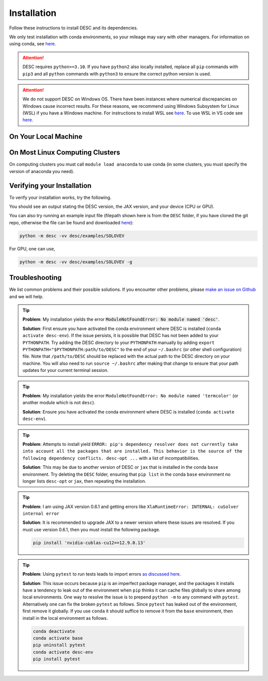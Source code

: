 ============
Installation
============

Follow these instructions to install DESC and its dependencies.

We only test installation with conda environments, so your mileage may vary with other managers.
For information on using conda, see `here <https://conda.io/projects/conda/en/latest/user-guide/getting-started.html#starting-conda>`__.

.. attention::

    DESC requires ``python>=3.10``. If you have ``python2`` also locally installed, replace all ``pip`` commands with ``pip3`` and all ``python`` commands with ``python3`` to ensure the correct python version is used.

.. attention::

    We do not support DESC on Windows OS.
    There have been instances where numerical discrepancies on Windows cause incorrect results.
    For these reasons, we recommend using Windows Subsystem for Linux (WSL) if you have a Windows machine.
    For instructions to install WSL see `here <https://learn.microsoft.com/en-us/windows/wsl/install>`__.
    To use WSL in VS code see `here <https://code.visualstudio.com/docs/remote/wsl>`__.


On Your Local Machine
*********************

.. tab-set::

    .. tab-item:: CPU

        .. dropdown:: PyPI

            .. code-block:: sh

                pip install desc-opt

        .. dropdown:: GitHub

            .. code-block:: sh

                git clone https://github.com/PlasmaControl/DESC.git
                cd DESC
                conda create --name desc-env 'python>=3.10, <=3.13'
                conda activate desc-env
                pip install --editable .

            You may optionally install developer requirements if you want to run tests.

            .. code-block:: sh

                pip install -r devtools/dev-requirements.txt

            These instructions were tested to work on an M1 Macbook device on May 3, 2023.

        .. dropdown:: uv

            One could use `uv <https://docs.astral.sh/uv>`_, a new python package management tool, instead of pip.
            For a project that modifies DESC and also uses it to perform analysis,
            it can be nice to separate the DESC folder from the project's data, scripts, jupyter notebooks, etc.
            This will show how to set up a new ``uv`` project called ``myproject`` with DESC as an editable dependency (Either on local machine or on the cluster, this method can work with both),
            and with the ability to use DESC in a jupyter notebook.

            .. code-block:: sh

                # download UV; it installs into .local/bin
                curl -LsSf https://astral.sh/uv/install.sh | sh

                # the depth=1 option reduces the quantity of older data downloaded
                git clone --depth=1 git@github.com:PlasmaControl/DESC.git

                # initialize a project
                uv init myproject
                cd myproject

                # add dependencies
                uv add --editable "../DESC"

                # test the installation
                uv run python

                >>> from desc.backend import print_backend_info
                >>> print_backend_info()

                # Jupyter Notebooks
                # ----------------
                # install a jupyter kernel
                uv add --dev ipykernel
                uv run ipython kernel install --user --env VIRTUAL_ENV $(pwd)/.venv --name=myproject

                # run jupyter
                uv run --with jupyter jupyter lab

    .. tab-item:: CPU+GPU

        For GPU support, you must install the JAX library as discussed in `JAX installation docs <https://github.com/google/jax#installation>`__.
        For example, below are the instructions to install on compatible devices with an NVIDIA GPU.

        .. code-block:: sh

            git clone https://github.com/PlasmaControl/DESC.git
            cd DESC
            conda create --name desc-env -c conda-forge 'python>=3.10, <=3.13' 'fftw' 'gxx<12'
            conda activate desc-env

            export CMAKE_PREFIX_PATH=$CONDA_PREFIX:$CMAKE_PREFIX_PATH
            sed -i '1 s/^jax/jax[cuda12]/' requirements.txt
            sed -i '/^jax-finufft/d' requirements.txt

            pip install --editable .
            pip install -Ccmake.define.JAX_FINUFFT_USE_CUDA=ON --no-binary=jax-finufft jax-finufft

        Note that on BSD systems, the ``sed`` command that replaces ``jax`` with ``jax[cuda12]``
        in the ``requirements.txt`` file is ``sed -i '' '1 s/^jax/jax[cuda12]/' requirements.txt``.

        You may optionally install developer requirements if you want to run tests.

        .. code-block:: sh

            pip install -r devtools/dev-requirements.txt


On Most Linux Computing Clusters
********************************

On computing clusters you must call ``module load anaconda`` to use conda (in some clusters, you must specify the version of anaconda you need).


.. tab-set::

    .. tab-item:: CPU

        .. dropdown:: PyPI

            .. code-block:: sh

                pip install desc-opt

        .. dropdown:: GitHub

            .. code-block:: sh

                git clone https://github.com/PlasmaControl/DESC.git
                cd DESC
                # below command may vary depending on cluster
                module load anaconda

                conda create --name desc-env 'python>=3.10, <=3.13'
                conda activate desc-env
                pip install --editable .

            You may optionally install developer requirements if you want to run tests.

            .. code-block:: sh

                pip install -r devtools/dev-requirements.txt

    .. tab-item:: CPU+GPU

        For GPU support, you must install the JAX library as discussed in `JAX installation docs <https://github.com/google/jax#installation>`__.
        We will show instructions that work for the clusters we have tested.
        Most of these clusters below are `x86_64` architectures.
        You may try the instructions for the cluster most resembling your own, or see if your cluster has
        JAX GPU installation instructions, as that is the main cause for installation differences among clusters.

        .. attention::

            DESC does not always test on or guarantee support of the latest version of JAX (which does not have a stable 1.0 release yet).
            Older versions of GPU-accelerated versions of JAX may need to be installed, which may in turn require lower versions of JaxLib, as well as CUDA and CuDNN.

        .. dropdown:: Perlmutter (NERSC)

            These instructions were verified to work on the Perlmutter supercomputer at NERSC on July 3, 2025.

            Set up the correct cuda environment for jax installation

            .. code-block:: sh

                module load cudatoolkit/12.4
                module load cudnn/9.5.0
                module load conda

            Check that you have loaded these modules

            .. code-block:: sh

                module list

            Create a conda environment for DESC following `these instructions <https://docs.nersc.gov/development/languages/python/using-python-perlmutter/#jax>`__.

            .. code-block:: sh

                conda create -n desc-env python=3.12
                conda activate desc-env
                pip install --upgrade "jax[cuda12]"

            Clone and install DESC

            .. code-block:: sh

                git clone https://github.com/PlasmaControl/DESC.git
                cd DESC
                pip install --editable .

            You may optionally install developer requirements if you want to run tests.

            .. code-block:: sh

                pip install -r devtools/dev-requirements.txt

            Note that you may also need to execute `unset LD_LIBRARY_PATH` before starting a python process (e.g. execute this as part of your slurm script, before calling python to run DESC) for the JAX/CUDA initialization to work properly.


        .. dropdown:: Della and Stellar Clusters (Princeton)

            We base our instructions below off of `this tutorial <https://github.com/PrincetonUniversity/intro_ml_libs/tree/master/jax>`__.
            If the following instructions do not work, please check the link to install JAX with the most recent recommendations from the Princeton computing services.
            These instructions were verified to work on the Della and Stellar clusters at Princeton on August 26, 2025.

            .. code-block:: sh

                module load anaconda3/2024.10
                module load cudatoolkit/12.9

                git clone https://github.com/PlasmaControl/DESC.git
                cd DESC
                conda create --name desc-env -c conda-forge 'python=3.12' 'fftw' 'gxx<12'
                conda activate desc-env

                export CMAKE_PREFIX_PATH=$CONDA_PREFIX:$CMAKE_PREFIX_PATH
                sed -i '1 s/^jax/jax[cuda12]/' requirements.txt
                sed -i '/^jax-finufft/d' requirements.txt

                pip install --editable .
                pip install -Ccmake.define.JAX_FINUFFT_USE_CUDA=ON --no-binary=jax-finufft jax-finufft

            Note that on BSD systems, the ``sed`` command that replaces ``jax`` with ``jax[cuda12]``
            in the ``requirements.txt`` file is ``sed -i '' '1 s/^jax/jax[cuda12]/' requirements.txt``.

            You may optionally install developer requirements if you want to run tests.

            .. code-block:: sh

                pip install -r devtools/dev-requirements.txt


        .. dropdown:: RAVEN (IPP, Germany)

            These instructions were verified to work on the RAVEN cluster at IPP on Aug 18, 2024.

            .. code-block:: sh

                module load anaconda/3/2023.03
                CONDA_OVERRIDE_CUDA="12.2" conda create --name desc-env "jax==0.4.23" "jaxlib==0.4.23=cuda12*" -c conda-forge
                conda activate desc-env

                git clone https://github.com/PlasmaControl/DESC
                cd DESC

            Top pin the allowed ``scipy`` version as follows by editing the ``requirements.txt`` file in the current directory.

            .. code-block:: sh

                scipy >= 1.7.0, <= 1.11.3

            Now install DESC.

            .. code-block:: sh

                pip install --editable .

            You may optionally install developer requirements if you want to run tests.

            .. code-block:: sh

                pip install -r devtools/dev-requirements.txt


Verifying your Installation
***************************

To verify your installation works, try the following.

.. tab-set::

    .. tab-item:: CPU

        .. code-block:: python

            from desc.backend import print_backend_info
            print_backend_info()

    .. tab-item:: CPU+GPU

        .. code-block:: python

            from desc import set_device
            set_device('gpu')
            from desc.backend import print_backend_info
            print_backend_info()

You should see an output stating the DESC version, the JAX version, and your device (CPU or GPU).

You can also try running an example input file (filepath shown here is from the ``DESC`` folder, if you have cloned the git repo, otherwise the file can be found and downloaded `here <https://github.com/PlasmaControl/DESC/blob/master/desc/examples/SOLOVEV>`__):

.. code-block:: sh

    python -m desc -vv desc/examples/SOLOVEV

For GPU, one can use,

.. code-block:: sh

    python -m desc -vv desc/examples/SOLOVEV -g


Troubleshooting
***************
We list common problems and their possible solutions.
If you encounter other problems, please `make an issue on Github <https://github.com/PlasmaControl/DESC/issues>`__ and we will help.

.. tip::

    **Problem**: My installation yields the error :code:`ModuleNotFoundError: No module named 'desc'`.

    **Solution**:
    First ensure you have activated the conda environment where DESC is installed (``conda activate desc-env``).
    If the issue persists, it is possible that DESC has not been added to your ``PYTHONPATH``.
    Try adding the DESC directory to your ``PYTHONPATH`` manually by adding ``export PYTHONPATH="$PYTHONPATH:path/to/DESC"`` to the end of your ``~/.bashrc`` (or other shell configuration) file.
    Note that ``/path/to/DESC`` should be replaced with the actual path to the DESC directory on your machine.
    You will also need to run ``source ~/.bashrc`` after making that change to ensure that your path updates for your current terminal session.

.. tip::

    **Problem**: My installation yields the error ``ModuleNotFoundError: No module named 'termcolor'`` (or another module which is not ``desc``).

    **Solution**:
    Ensure you have activated the conda environment where DESC is installed (``conda activate desc-env``).

.. tip::

    **Problem**: Attempts to install yield ``ERROR: pip's dependency resolver does not currently take into account all the packages that are installed. This behavior is the source of the following dependency conflicts.
    desc-opt ...`` with a list of incompatibilities.

    **Solution**:
    This may be due to another version of DESC or ``jax`` that is installed in the conda ``base`` environment.
    Try deleting the ``DESC`` folder, ensuring that ``pip list`` in the conda ``base`` environment no longer lists ``desc-opt`` or ``jax``, then repeating the installation.

.. tip::

    **Problem**: I am using JAX version 0.6.1 and getting errors like ``XlaRuntimeError: INTERNAL: cuSolver internal error``

    **Solution**:
    It is recommended to upgrade JAX to a newer version where these issues are resolved.
    If you must use version 0.6.1, then you must install the following package.

    .. code-block:: sh

        pip install 'nvidia-cublas-cu12==12.9.0.13'

.. tip::

    **Problem**: Using ``pytest`` to run tests leads to import errors `as discussed here <https://github.com/PlasmaControl/DESC/issues/1859>`__.

    **Solution**:
    This issue occurs because ``pip`` is an imperfect package manager, and the packages
    it installs have a tendency to leak out of the environment when ``pip`` thinks
    it can cache files globally to share among local environments.
    One way to resolve the issue is to prepend ``python -m`` to any command with ``pytest``.
    Alternatively one can fix the broken ``pytest`` as follows.
    Since ``pytest`` has leaked out of the environment, first remove it globally.
    If you use ``conda`` it should suffice to remove it from the ``base`` environment, then install
    in the local environment as follows.

    .. code-block:: sh

        conda deactivate
        conda activate base
        pip uninstall pytest
        conda activate desc-env
        pip install pytest
